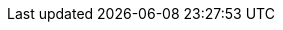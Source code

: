 // URLs
:AdministeringDocURL: {BaseURL}Administering_Red_Hat_Satellite/index-foreman-el.html#
:ConfiguringAnsibleDocURL: {BaseURL}Configuring_Ansible/index-foreman-el.html#
:ConfiguringLoadBalancerDocURL: {BaseURL}Configuring_Load_Balancer/index-foreman-el.html#
:ContentManagementDocURL: {BaseURL}Content_Management_Guide/index-foreman-el.html#
:InstallingProjectDocURL: {BaseURL}Installing_Server_on_Red_Hat/index-foreman-el.html#
:InstallingSmartProxyDocURL: {BaseURL}Installing_Proxy_on_Red_Hat/index-foreman-el.html#
:ManagingHostsDocURL: {BaseURL}Managing_Hosts/index-foreman-el.html#
:PlanningDocURL: {BaseURL}Planning_Guide/index-foreman-el.html#
:ProvisioningDocURL: {BaseURL}Provisioning_Guide/index-foreman-el.html#
:UpgradingDocURL: {BaseURL}Upgrading_and_Updating/index-foreman-el.html#

// Repositories and subscriptions (used both in Katello and Satellite guides)
:SatelliteSub: Red Hat Satellite Infrastructure Subscription
:RepoRHEL7Server: rhel-7-server-rpms
:RepoRHEL7ServerSoftwareCollections: rhel-server-rhscl-7-rpms
:RepoRHEL7ServerOptional: rhel-7-server-optional-rpms
:RepoRHEL7ServerAnsible: rhel-7-server-ansible-2.9-rpms
// For Beta, change to "Beta". For GA releases, change to, for example, "6.8".
:RepoRHEL7ServerSatelliteServerProductVersion: rhel-server-7-satellite-6-beta-rpms
:RepoRHEL7ServerSatelliteServerProductVersionPrevious: rhel-server-7-satellite-6.9-rpms
:RepoRHEL7ServerSatelliteCapsuleProductVersion: rhel-server-7-satellite-capsule-6-beta-rpms
:RepoRHEL7ServerSatelliteToolsProductVersion: rhel-7-server-satellite-tools-6-beta-rpms
:RepoRHEL7ServerSatelliteMaintenanceProductVersion: rhel-7-server-satellite-maintenance-6-beta-rpms
// Do not update the puppet4 repo versions. They must stay at 6.3.
:RepoRHEL7ServerSatelliteServerPuppetVersion: rhel-7-server-satellite-6.3-puppet4-rpms
:RepoRHEL7ServerSatelliteCapsulePuppetVersion: rhel-7-server-satellite-capsule-6.3-puppet4-rpms

// Base attributes
:ansible-doc-activation_key: ansible-doc theforeman.foreman.activation_key
:ansible-galaxy: https://galaxy.ansible.com/theforeman/foreman
:ansible-namespace-example: theforeman.foreman._module_name_
:ansible-namespace: theforeman.foreman
:ansiblefilepath: /usr/share/ansible/collections/ansible_collections/theforeman/foreman/plugins/modules/
:awx: AWX
:certs-generate: foreman-proxy-certs-generate
:certs-proxy-context: foreman-proxy
:Cockpit: Cockpit
:customcontent: content
:customfiletype: file type
:customfiletypetitle: File Type
:customgpgtitle: GPG
:customproduct: product
:customproducttitle: Product
:customrepo: repository
:customrpm: RPM
:customrpmtitle: RPM
:customssl: SSL
:customssltitle: SSL
:foreman-example-com: foreman.example.com
:foreman-installer: foreman-installer
:foreman-maintain: foreman-maintain
:FreeIPA: FreeIPA
:installer-log-file: /var/log/foreman-installer/foreman.log
:Keycloak-short: Keycloak
:Keycloak: Keycloak
:KubeVirt: KubeVirt
:LoraxCompose: Lorax Composer
:OpenStack: OpenStack
:ovirt-example-com: ovirt.example.com
:oVirt: oVirt
:oVirtEngine: oVirt Engine
:oVirtShort: oVirt
:package-clean: yum clean
:package-install-project: yum install
:package-install: yum install
:package-remove-project: yum remove
:package-remove: yum remove
:package-update-project: yum update
:package-update: yum update
:PIV: PIV
:Project_Link: Red_Hat_Satellite
:project-client-name: https://yum.theforeman.org/client/{ProjectVersion}/
:project-client-RHEL7-url: https://yum.theforeman.org/client/{ProjectVersion}/el7/x86_64/foreman-client-release.rpm
:project-context: foreman
:project-change-hostname: katello-change-hostname
:Project: Foreman
:ProjectName: Foreman
:ProjectNameX: Foreman
:ProjectNameXY: Foreman{nbsp}{ProjectVersion}
:ProjectServer: Foreman{nbsp}server
:ProjectWebUI: {Project} web UI
:ProjectX: Foreman
// FIXME: This should be: :ProjectXY: Foreman{nbsp}{ProjectVersion}
:ProjectXY: Foreman{nbsp}1.22
:ProductVersion: 2.5
:ProductVersionPrevious: 2.4
:provision-script: OS installer recipe
:RHEL: Red{nbsp}Hat Enterprise Linux
:RHELServer: Red{nbsp}Hat Enterprise Linux Server
:smart-proxy-context: smart-proxy
:smart-proxy-installation-guide-title: Installing an External Smart Proxy Server {ProjectVersion}
:SmartProxies: Smart{nbsp}Proxies
:smartproxy_port: 8443
:smartproxy-example-com: smartproxy.example.com
:SmartProxy: Smart{nbsp}Proxy
:SmartProxyServer: Smart{nbsp}Proxy{nbsp}server
:Team: Foreman developers
:sectanchors:
